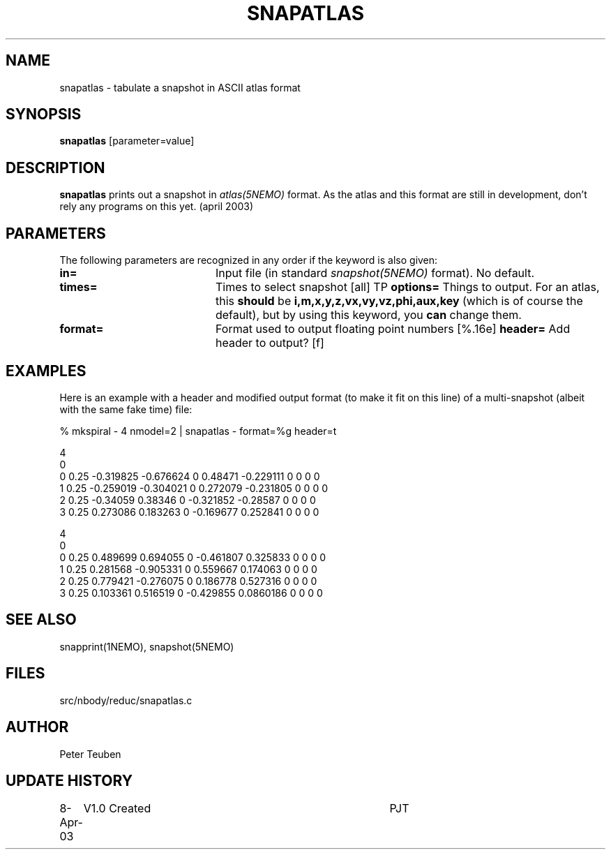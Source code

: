 .TH SNAPATLAS 1NEMO "8 April 2003"
.SH NAME
snapatlas \- tabulate a snapshot in ASCII atlas format
.SH SYNOPSIS
\fBsnapatlas\fP [parameter=value]
.SH DESCRIPTION
\fBsnapatlas\fP prints out a snapshot in \fIatlas(5NEMO)\fP
format. As the atlas and this format are
still in development, don't rely any programs on
this yet. (april 2003)
.SH PARAMETERS
The following parameters are recognized in any order if the keyword
is also given:
.TP 20
\fBin=\fP
Input file (in standard \fIsnapshot(5NEMO)\fP format). No default.
.TP
\fBtimes=\fP
Times to select snapshot [all]   
TP
\fBoptions=\fP
Things to output. For an atlas, this
\fBshould\fP be \fBi,m,x,y,z,vx,vy,vz,phi,aux,key\fP (which is
of course the default), but by using this keyword, you 
\fBcan\fP change them.
.TP
\fBformat=\fP
Format used to output floating point numbers [%.16e]
..TP
\fBheader=\fP
Add header to output? [f]   
.SH EXAMPLES
Here is an example with a header and modified output format (to make it fit
on this line) of a multi-snapshot (albeit with the same fake time) file:
.nf

   % mkspiral - 4 nmodel=2 | snapatlas - format=%g header=t

.# i m x y z vx vy vz phi aux key 
4
0 
0 0.25 -0.319825 -0.676624 0 0.48471 -0.229111 0 0 0 0 
1 0.25 -0.259019 -0.304021 0 0.272079 -0.231805 0 0 0 0 
2 0.25 -0.34059 0.38346 0 -0.321852 -0.28587 0 0 0 0 
3 0.25 0.273086 0.183263 0 -0.169677 0.252841 0 0 0 0 
 
4
0 
0 0.25 0.489699 0.694055 0 -0.461807 0.325833 0 0 0 0 
1 0.25 0.281568 -0.905331 0 0.559667 0.174063 0 0 0 0 
2 0.25 0.779421 -0.276075 0 0.186778 0.527316 0 0 0 0 
3 0.25 0.103361 0.516519 0 -0.429855 0.0860186 0 0 0 0 
.fi
.SH SEE ALSO
snapprint(1NEMO), snapshot(5NEMO)
.SH FILES
src/nbody/reduc/snapatlas.c
.SH AUTHOR
Peter Teuben
.SH UPDATE HISTORY
.nf
.ta +1.0i +4.0i
8-Apr-03	V1.0 Created	PJT
.fi
